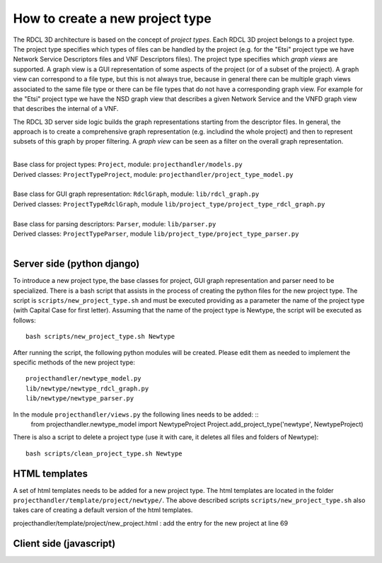 =====
How to create a new project type
=====

The RDCL 3D architecture is based on the concept of *project types*. Each RDCL 3D project belongs to a project type.
The project type specifies which types of files can be handled by the project (e.g. for the "Etsi" project type 
we have Network Service Descriptors files and VNF Descriptors files). The project type specifies which *graph views* are supported.
A graph view is a GUI representation of some aspects of the project (or of a subset of the project). A graph view
can correspond to a file type, but this is not always true, because in general there can be multiple graph views
associated to the same file type or there can be file types that do not have a corresponding graph view.
For example for the "Etsi" project type we have the NSD graph view that describes a given Network Service and the VNFD
graph view that describes the internal of a VNF.

The RDCL 3D server side logic builds the graph representations starting from the descriptor files.
In general, the approach is to create a comprehensive graph representation (e.g. includind the whole 
project) and then to represent subsets of this graph by proper filtering. A *graph view* can be seen
as a filter on the overall graph representation.

|   
| Base class for project types: ``Project``, module: ``projecthandler/models.py``  
| Derived classes: ``ProjectTypeProject``, module: ``projecthandler/project_type_model.py``  
|   
| Base class for GUI graph representation: ``RdclGraph``, module: ``lib/rdcl_graph.py``  
| Derived classes: ``ProjectTypeRdclGraph``, module ``lib/project_type/project_type_rdcl_graph.py``   
|   
| Base class for parsing descriptors: ``Parser``, module: ``lib/parser.py``  
| Derived classes: ``ProjectTypeParser``, module ``lib/project_type/project_type_parser.py``  
|   

Server side (python django)
-----------
To introduce a new project type, the base classes for project, GUI graph representation and parser
need to be specialized. There is a bash script that assists in the process of creating the
python files for the new project type. The script is ``scripts/new_project_type.sh`` and must be executed 
providing as a parameter the name of the project type (with Capital Case for first letter). Assuming that
the name of the project type is Newtype, the script will be executed as follows: ::
    bash scripts/new_project_type.sh Newtype

After running the script, the following python modules will be created. Please edit them as needed
to implement the specific methods of the new project type: ::
    projecthandler/newtype_model.py
    lib/newtype/newtype_rdcl_graph.py
    lib/newtype/newtype_parser.py
    
In the module ``projecthandler/views.py`` the following lines needs to be added: ::
    from projecthandler.newtype_model import NewtypeProject
    Project.add_project_type('newtype', NewtypeProject)
    
There is also a script to delete a project type (use it with care, it deletes all files and folders
of Newtype): ::
    bash scripts/clean_project_type.sh Newtype

HTML templates
--------------
A set of html templates needs to be added for a new project type. The html templates are located in 
the folder ``projecthandler/template/project/newtype/``. The above described scripts ``scripts/new_project_type.sh``
also takes care of creating a default version of the html templates.

projecthandler/template/project/new_project.html :
add the entry for the new project at line 69

Client side (javascript)
-----------



